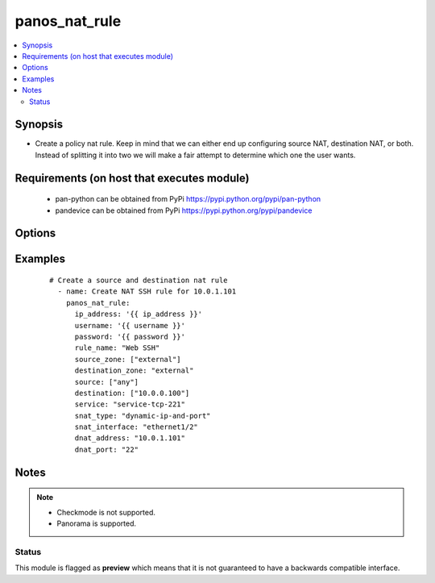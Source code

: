 .. _panos_nat_rule:


panos_nat_rule
++++++++++++++

.. versionadded:: 2.4


.. contents::
   :local:
   :depth: 2


Synopsis
--------

* Create a policy nat rule. Keep in mind that we can either end up configuring source NAT, destination NAT, or both. Instead of splitting it into two we will make a fair attempt to determine which one the user wants.


Requirements (on host that executes module)
-------------------------------------------

  * pan-python can be obtained from PyPi https://pypi.python.org/pypi/pan-python
  * pandevice can be obtained from PyPi https://pypi.python.org/pypi/pandevice


Options
-------

.. raw:: html

    <table border=1 cellpadding=4>
    <tr>
    <th class="head">parameter</th>
    <th class="head">required</th>
    <th class="head">default</th>
    <th class="head">choices</th>
    <th class="head">comments</th>
    </tr>
                <tr><td>api_key<br/><div style="font-size: small;"></div></td>
    <td>no</td>
    <td></td>
        <td></td>
        <td><div>API key that can be used instead of <em>username</em>/<em>password</em> credentials.</div>        </td></tr>
                <tr><td>commit<br/><div style="font-size: small;"></div></td>
    <td>no</td>
    <td>True</td>
        <td></td>
        <td><div>Commit configuration if changed.</div>        </td></tr>
                <tr><td>destination_ip<br/><div style="font-size: small;"></div></td>
    <td>no</td>
    <td>[u'any']</td>
        <td></td>
        <td><div>list of destination addresses</div>        </td></tr>
                <tr><td>destination_zone<br/><div style="font-size: small;"></div></td>
    <td>yes</td>
    <td></td>
        <td></td>
        <td><div>destination zone</div>        </td></tr>
                <tr><td>dnat_address<br/><div style="font-size: small;"></div></td>
    <td>no</td>
    <td>None</td>
        <td></td>
        <td><div>dnat translated address</div>        </td></tr>
                <tr><td>dnat_port<br/><div style="font-size: small;"></div></td>
    <td>no</td>
    <td>None</td>
        <td></td>
        <td><div>dnat translated port</div>        </td></tr>
                <tr><td>ip_address<br/><div style="font-size: small;"></div></td>
    <td>yes</td>
    <td></td>
        <td></td>
        <td><div>IP address (or hostname) of PAN-OS device being configured.</div>        </td></tr>
                <tr><td>operation<br/><div style="font-size: small;"></div></td>
    <td>no</td>
    <td></td>
        <td></td>
        <td><div>The action to be taken.  Supported values are <em>add</em>/<em>update</em>/<em>find</em>/<em>delete</em>.</div>        </td></tr>
                <tr><td>password<br/><div style="font-size: small;"></div></td>
    <td>yes</td>
    <td></td>
        <td></td>
        <td><div>Password credentials to use for auth unless <em>api_key</em> is set.</div>        </td></tr>
                <tr><td>rule_name<br/><div style="font-size: small;"></div></td>
    <td>yes</td>
    <td></td>
        <td></td>
        <td><div>name of the SNAT rule</div>        </td></tr>
                <tr><td>service<br/><div style="font-size: small;"></div></td>
    <td>no</td>
    <td>any</td>
        <td></td>
        <td><div>service</div>        </td></tr>
                <tr><td>snat_address_type<br/><div style="font-size: small;"></div></td>
    <td>no</td>
    <td>translated-address</td>
        <td></td>
        <td><div>type of source translation. Supported values are <em>translated-address</em>/<em>translated-address</em>.</div>        </td></tr>
                <tr><td>snat_bidirectional<br/><div style="font-size: small;"></div></td>
    <td>no</td>
    <td>false</td>
        <td></td>
        <td><div>bidirectional flag</div>        </td></tr>
                <tr><td>snat_dynamic_address<br/><div style="font-size: small;"></div></td>
    <td>no</td>
    <td>None</td>
        <td></td>
        <td><div>Source NAT translated address. Used with Dynamic-IP and Dynamic-IP-and-Port.</div>        </td></tr>
                <tr><td>snat_interface<br/><div style="font-size: small;"></div></td>
    <td>no</td>
    <td>None</td>
        <td></td>
        <td><div>snat interface</div>        </td></tr>
                <tr><td>snat_interface_address<br/><div style="font-size: small;"></div></td>
    <td>no</td>
    <td>None</td>
        <td></td>
        <td><div>snat interface address</div>        </td></tr>
                <tr><td>snat_static_address<br/><div style="font-size: small;"></div></td>
    <td>no</td>
    <td>None</td>
        <td></td>
        <td><div>Source NAT translated address. Used with Static-IP translation.</div>        </td></tr>
                <tr><td>snat_type<br/><div style="font-size: small;"></div></td>
    <td>no</td>
    <td>None</td>
        <td></td>
        <td><div>type of source translation</div>        </td></tr>
                <tr><td>source_ip<br/><div style="font-size: small;"></div></td>
    <td>no</td>
    <td>[u'any']</td>
        <td></td>
        <td><div>list of source addresses</div>        </td></tr>
                <tr><td>source_zone<br/><div style="font-size: small;"></div></td>
    <td>yes</td>
    <td></td>
        <td></td>
        <td><div>list of source zones</div>        </td></tr>
                <tr><td>username<br/><div style="font-size: small;"></div></td>
    <td>no</td>
    <td>admin</td>
        <td></td>
        <td><div>Username credentials to use for auth unless <em>api_key</em> is set.</div>        </td></tr>
        </table>
    </br>



Examples
--------

 ::

    # Create a source and destination nat rule
      - name: Create NAT SSH rule for 10.0.1.101
        panos_nat_rule:
          ip_address: '{{ ip_address }}'
          username: '{{ username }}'
          password: '{{ password }}'
          rule_name: "Web SSH"
          source_zone: ["external"]
          destination_zone: "external"
          source: ["any"]
          destination: ["10.0.0.100"]
          service: "service-tcp-221"
          snat_type: "dynamic-ip-and-port"
          snat_interface: "ethernet1/2"
          dnat_address: "10.0.1.101"
          dnat_port: "22"


Notes
-----

.. note::
    - Checkmode is not supported.
    - Panorama is supported.



Status
~~~~~~

This module is flagged as **preview** which means that it is not guaranteed to have a backwards compatible interface.

